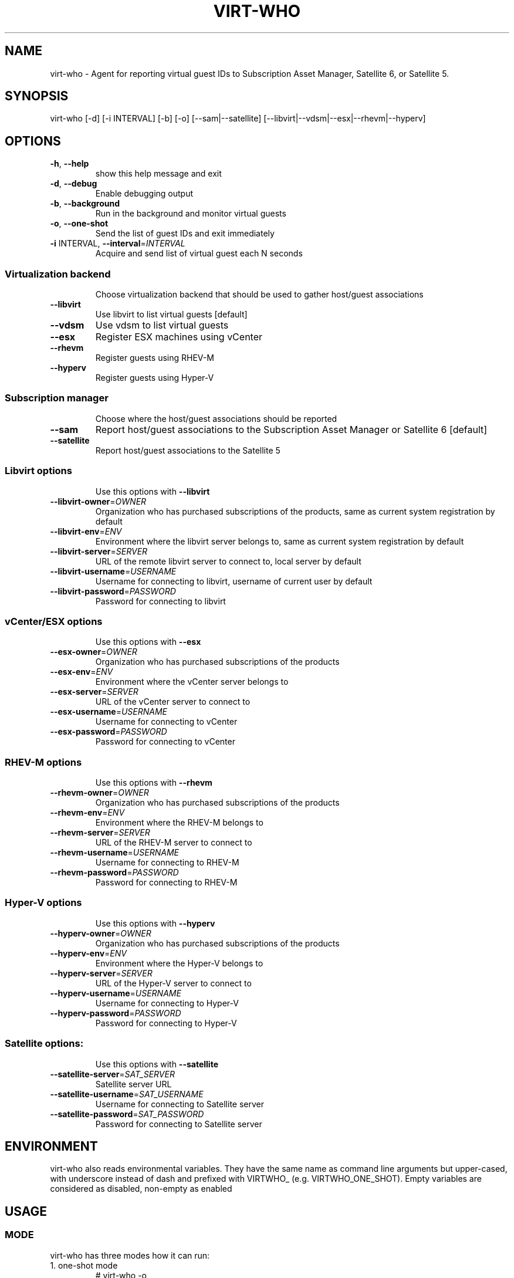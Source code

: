 .TH VIRT-WHO "8" "August 2013" "virt-who"
.SH NAME
virt-who - Agent for reporting virtual guest IDs to Subscription Asset Manager, Satellite 6, or Satellite 5.
.SH SYNOPSIS
virt-who [-d] [-i INTERVAL] [-b] [-o] [--sam|--satellite] [--libvirt|--vdsm|--esx|--rhevm|--hyperv]
.SH OPTIONS
.TP
\fB\-h\fR, \fB\-\-help\fR
show this help message and exit
.TP
\fB\-d\fR, \fB\-\-debug\fR
Enable debugging output
.TP
\fB\-b\fR, \fB\-\-background\fR
Run in the background and monitor virtual guests
.TP
\fB\-o\fR, \fB\-\-one\-shot\fR
Send the list of guest IDs and exit immediately
.TP
\fB\-i\fR INTERVAL, \fB\-\-interval\fR=\fIINTERVAL\fR
Acquire and send list of virtual guest each N seconds
.IP
.SS Virtualization backend
.IP
Choose virtualization backend that should be used to gather host/guest associations
.TP
\fB\-\-libvirt\fR
Use libvirt to list virtual guests [default]
.TP
\fB\-\-vdsm\fR
Use vdsm to list virtual guests
.TP
\fB\-\-esx\fR
Register ESX machines using vCenter
.TP
\fB\-\-rhevm\fR
Register guests using RHEV\-M
.TP
\fB\-\-hyperv\fR
Register guests using Hyper\-V
.IP
.SS Subscription manager
.IP
Choose where the host/guest associations should be reported
.TP
\fB\-\-sam\fR
Report host/guest associations to the Subscription Asset Manager or Satellite 6 [default]
.TP
\fB\-\-satellite\fR
Report host/guest associations to the Satellite 5
.IP
.SS Libvirt options
.IP
Use this options with \fB\-\-libvirt\fR
.TP
\fB\-\-libvirt\-owner\fR=\fIOWNER\fR
Organization who has purchased subscriptions of the products, same as current system registration by default
.TP
\fB\-\-libvirt\-env\fR=\fIENV\fR
Environment where the libvirt server belongs to, same as current system registration by default
.TP
\fB\-\-libvirt\-server\fR=\fISERVER\fR
URL of the remote libvirt server to connect to, local server by default
.TP
\fB\-\-libvirt\-username\fR=\fIUSERNAME\fR
Username for connecting to libvirt, username of current user by default
.TP
\fB\-\-libvirt\-password\fR=\fIPASSWORD\fR
Password for connecting to libvirt
.IP
.SS vCenter/ESX options
.IP
Use this options with \fB\-\-esx\fR
.TP
\fB\-\-esx\-owner\fR=\fIOWNER\fR
Organization who has purchased subscriptions of the products
.TP
\fB\-\-esx\-env\fR=\fIENV\fR
Environment where the vCenter server belongs to
.TP
\fB\-\-esx\-server\fR=\fISERVER\fR
URL of the vCenter server to connect to
.TP
\fB\-\-esx\-username\fR=\fIUSERNAME\fR
Username for connecting to vCenter
.TP
\fB\-\-esx\-password\fR=\fIPASSWORD\fR
Password for connecting to vCenter
.IP
.SS RHEV\-M options
.IP
Use this options with \fB\-\-rhevm\fR
.TP
\fB\-\-rhevm\-owner\fR=\fIOWNER\fR
Organization who has purchased subscriptions of the products
.TP
\fB\-\-rhevm\-env\fR=\fIENV\fR
Environment where the RHEV\-M belongs to
.TP
\fB\-\-rhevm\-server\fR=\fISERVER\fR
URL of the RHEV\-M server to connect to
.TP
\fB\-\-rhevm\-username\fR=\fIUSERNAME\fR
Username for connecting to RHEV\-M
.TP
\fB\-\-rhevm\-password\fR=\fIPASSWORD\fR
Password for connecting to RHEV\-M
.IP
.SS Hyper\-V options
.IP
Use this options with \fB\-\-hyperv\fR
.TP
\fB\-\-hyperv\-owner\fR=\fIOWNER\fR
Organization who has purchased subscriptions of the products
.TP
\fB\-\-hyperv\-env\fR=\fIENV\fR
Environment where the Hyper\-V belongs to
.TP
\fB\-\-hyperv\-server\fR=\fISERVER\fR
URL of the Hyper\-V server to connect to
.TP
\fB\-\-hyperv\-username\fR=\fIUSERNAME\fR
Username for connecting to Hyper\-V
.TP
\fB\-\-hyperv\-password\fR=\fIPASSWORD\fR
Password for connecting to Hyper\-V
.IP
.SS Satellite options:
.IP
Use this options with \fB\-\-satellite\fR
.TP
\fB\-\-satellite-server\fR=\fISAT_SERVER
Satellite server URL
.TP
\fB\-\-satellite-username\fR=\fISAT_USERNAME
Username for connecting to Satellite server
.TP
\fB\-\-satellite-password\fR=\fISAT_PASSWORD
Password for connecting to Satellite server
.PP
.SH ENVIRONMENT
virt-who also reads environmental variables. They have the same name as command line arguments but upper-cased, with underscore instead of dash and prefixed with VIRTWHO_ (e.g. VIRTWHO_ONE_SHOT). Empty variables are considered as disabled, non-empty as enabled
.SH USAGE
.SS MODE
virt-who has three modes how it can run:
.TP
1. one-shot mode
# virt-who -o

In this mode virt-who just sends list of guest UUIDs to the server and exits.
.TP
2. interval mode
# virt-who

This is default mode. virt-who will check and send list of guest UUIDs once per hour. This interval can be changed using "-i INTERVAL" option where INTERVAL is number of seconds how often it should check and send the list.
.TP
3. background mode
# virt-who -b

This mode is similar to interval mode but it monitors events from libvirt and update list of guest UUIDs as soon as possible. It also does the interval check (interval can be altered by "-i INTERVAL" option).
.IP
NOTE: virt-who don't print anything to terminal in this mode
.IP
NOTE: monitoring for events requires libvirt backend, but this mode can be used with all backends.

.SS VIRTUALIZATION BACKEND

virt-who can use couple of virtualization backends.
.TP
1. libvirt
# virt-who

# virt-who --libvirt

Use libvirt as virtualization backend. This is default.
.IP

NOTE: virt-who can monitor for events only in this mode.
.TP
2. vdsm
# virt-who --vdsm

Use vdsm as virtualization backend.
.TP
3. ESX

# virt-who --esx --esx-owner=ESX_OWNER  --esx-env=ESX_ENV --esx-server=ESX_SERVER --esx-username=ESX_USERNAME --esx-password=ESX_PASSWORD

Use ESX (vCenter) as virtualization backend and specify option required to connect to ESX server.

.TP
4. RHEV-M

# virt-who --rhevm --rhevm-owner=RHEVM_OWNER  --rhevm-env=RHEVM_ENV --rhevm-server=RHEVM_SERVER --rhevm-username=RHEVM_USERNAME --rhevm-password=RHEVM_PASSWORD

Use RHEV-M as virtualization backend and specify option required to connect to RHEV-M server.

.TP
5. Hyper-V

# virt-who --hyperv --hyperv-owner=HYPERV_OWNER  --hyperv-env=HYPERV_ENV --hyperv-server=HYPERV_SERVER --hyperv-username=HYPERV_USERNAME --hyperv-password=HYPERV_PASSWORD

Use Hyper-V as virtualization backend and specify option required to connect to Hyper-V server.

.SS SUBSCRIPTION MANAGER

virt-who can report host/guest associations either to Subscription Asset Manager (SAM), Satellite 6, or Satellite 5.
.TP
1. Subscription Asset Manager or Satellite 6
# virt-who

# virt-who --sam

System must be registered using subscription-manager prior to using virt-who. Configuration for connecting to SAM is shared between subscription-manager and virt-who. This is default.

.TP
2. Satellite 5
# virt-who --satellite --satellite-server=SAT_SERVER --satellite-username=SAT_USERNAME --satellite-password=SAT_PASSWORD

This option can't be used for monitoring local guests, use rhn-virtualization-host instead.

.SH LOGGING
virt-who always writes error output to file /var/log/rhsm/rhsm.log. In all modes, excluding background ("-b"), it writes same output also to the standard error output.

virt-who can be started with option "-d" in all modes and with all backends. This option will enable verbose output with more information.

.SH AUTHOR
Radek Novacek <rnovacek at redhat dot com>
